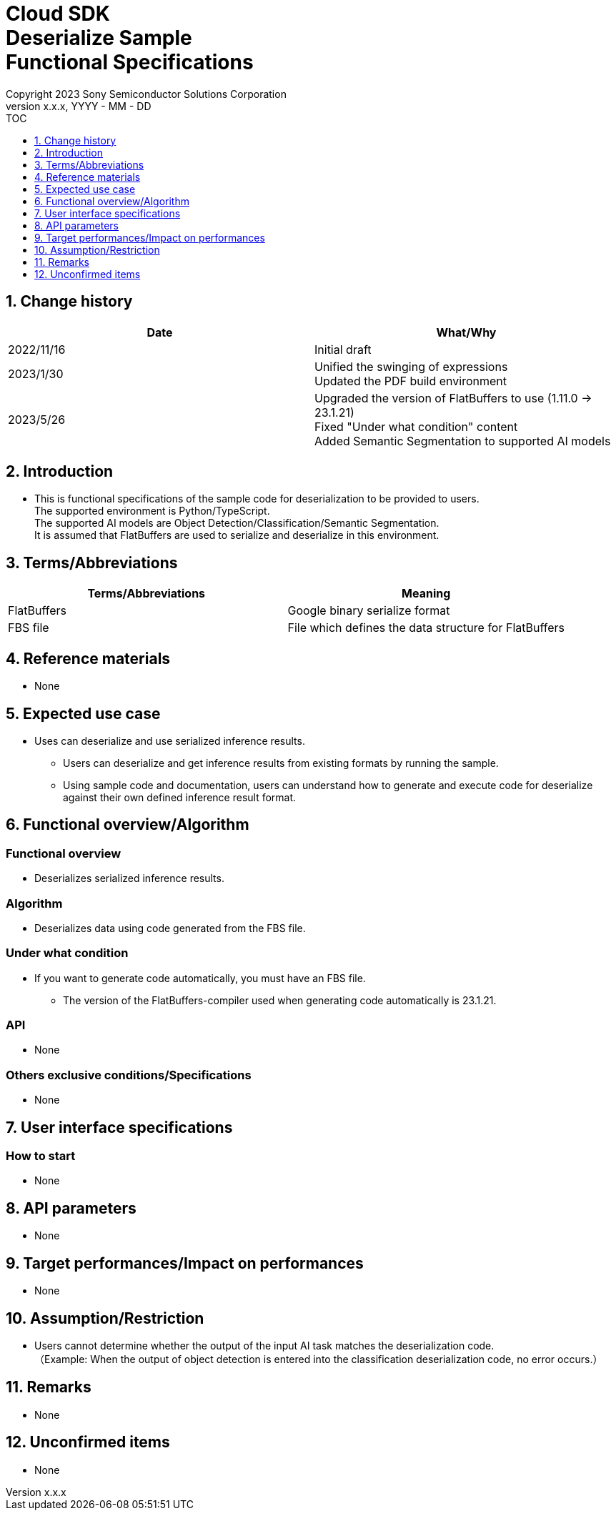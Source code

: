 = Cloud SDK pass:[<br/>] Deserialize Sample pass:[<br/>] Functional Specifications pass:[<br/>]
:sectnums:
:sectnumlevels: 1
:author: Copyright 2023 Sony Semiconductor Solutions Corporation
:version-label: Version 
:revnumber: x.x.x
:revdate: YYYY - MM - DD
:trademark-desc1: AITRIOS™ and AITRIOS logos are the registered trademarks or trademarks
:trademark-desc2: of Sony Group Corporation or its affiliated companies.
:toc:
:toc-title: TOC
:toclevels: 1
:chapter-label:
:lang: en

== Change history
[width="100%", options="header"]
|===
|Date |What/Why

|2022/11/16
|Initial draft

|2023/1/30
|Unified the swinging of expressions + 
Updated the PDF build environment

|2023/5/26
|Upgraded the version of FlatBuffers to use (1.11.0 -> 23.1.21) +
 Fixed "Under what condition" content + 
 Added Semantic Segmentation to supported AI models
|===

== Introduction

* This is functional specifications of the sample code for deserialization to be provided to users. + 
The supported environment is Python/TypeScript. + 
The supported AI models are Object Detection/Classification/Semantic Segmentation. + 
It is assumed that FlatBuffers are used to serialize and deserialize in this environment.

== Terms/Abbreviations
[width="100%", cols="50%,50%", options="header"]
|===
|Terms/Abbreviations |Meaning 

|FlatBuffers
|Google binary serialize format

|FBS file
|File which defines the data structure for FlatBuffers

|===

== Reference materials
* None

== Expected use case
* Uses can deserialize and use serialized inference results.
** Users can deserialize and get inference results from existing formats by running the sample.
** Using sample code and documentation, users can understand how to generate and execute code for deserialize against their own defined inference result format.

== Functional overview/Algorithm
=== Functional overview
* Deserializes serialized inference results.

=== Algorithm
* Deserializes data using code generated from the FBS file.

=== Under what condition
* If you want to generate code automatically, you must have an FBS file.
** The version of the FlatBuffers-compiler used when generating code automatically is 23.1.21.

=== API
* None

=== Others exclusive conditions/Specifications
* None

== User interface specifications
=== How to start 
* None

== API parameters
* None

== Target performances/Impact on performances
* None

== Assumption/Restriction
* Users cannot determine whether the output of the input AI task matches the deserialization code. + 
（Example: When the output of object detection is entered into the classification deserialization code, no error occurs.）

== Remarks
* None

== Unconfirmed items
* None
